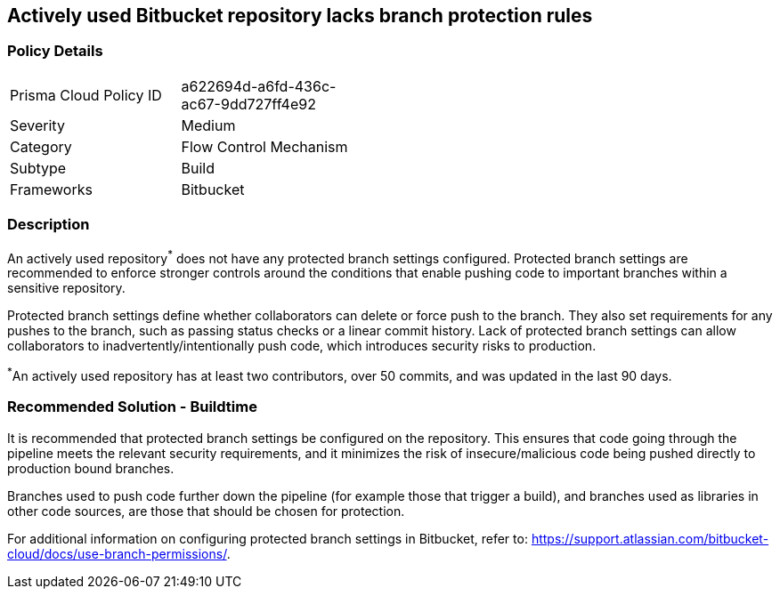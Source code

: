 == Actively used Bitbucket repository lacks branch protection rules

=== Policy Details 

[width=45%]
[cols="1,1"]
|=== 

|Prisma Cloud Policy ID 
|a622694d-a6fd-436c-ac67-9dd727ff4e92

|Severity
|Medium

|Category
|Flow Control Mechanism
// add category 

|Subtype
|Build
// add subtype-build/runtime

|Frameworks
|Bitbucket

|=== 


=== Description 

An actively used repository^*^ does not have any protected branch settings configured.
Protected branch settings are recommended to enforce stronger controls around the conditions that enable pushing code to important branches within a sensitive repository. 

Protected branch settings define whether collaborators can delete or force push to the branch. They also set requirements for any pushes to the branch, such as passing status checks or a linear commit history. Lack of protected branch settings can allow collaborators to inadvertently/intentionally push code, which introduces security risks to production.

^*^An actively used repository has at least two contributors, over 50 commits, and was updated in the last 90 days.

=== Recommended Solution - Buildtime

It is recommended that protected branch settings be configured on the repository. This ensures that code going through the pipeline meets the relevant security requirements, and it minimizes the risk of insecure/malicious code being pushed directly to production bound branches.

Branches used to push code further down the pipeline (for example those that trigger a build), and branches used as libraries in other code sources, are those that should be chosen for protection.

For additional information on configuring protected branch settings in Bitbucket, refer to: https://support.atlassian.com/bitbucket-cloud/docs/use-branch-permissions/.
 
